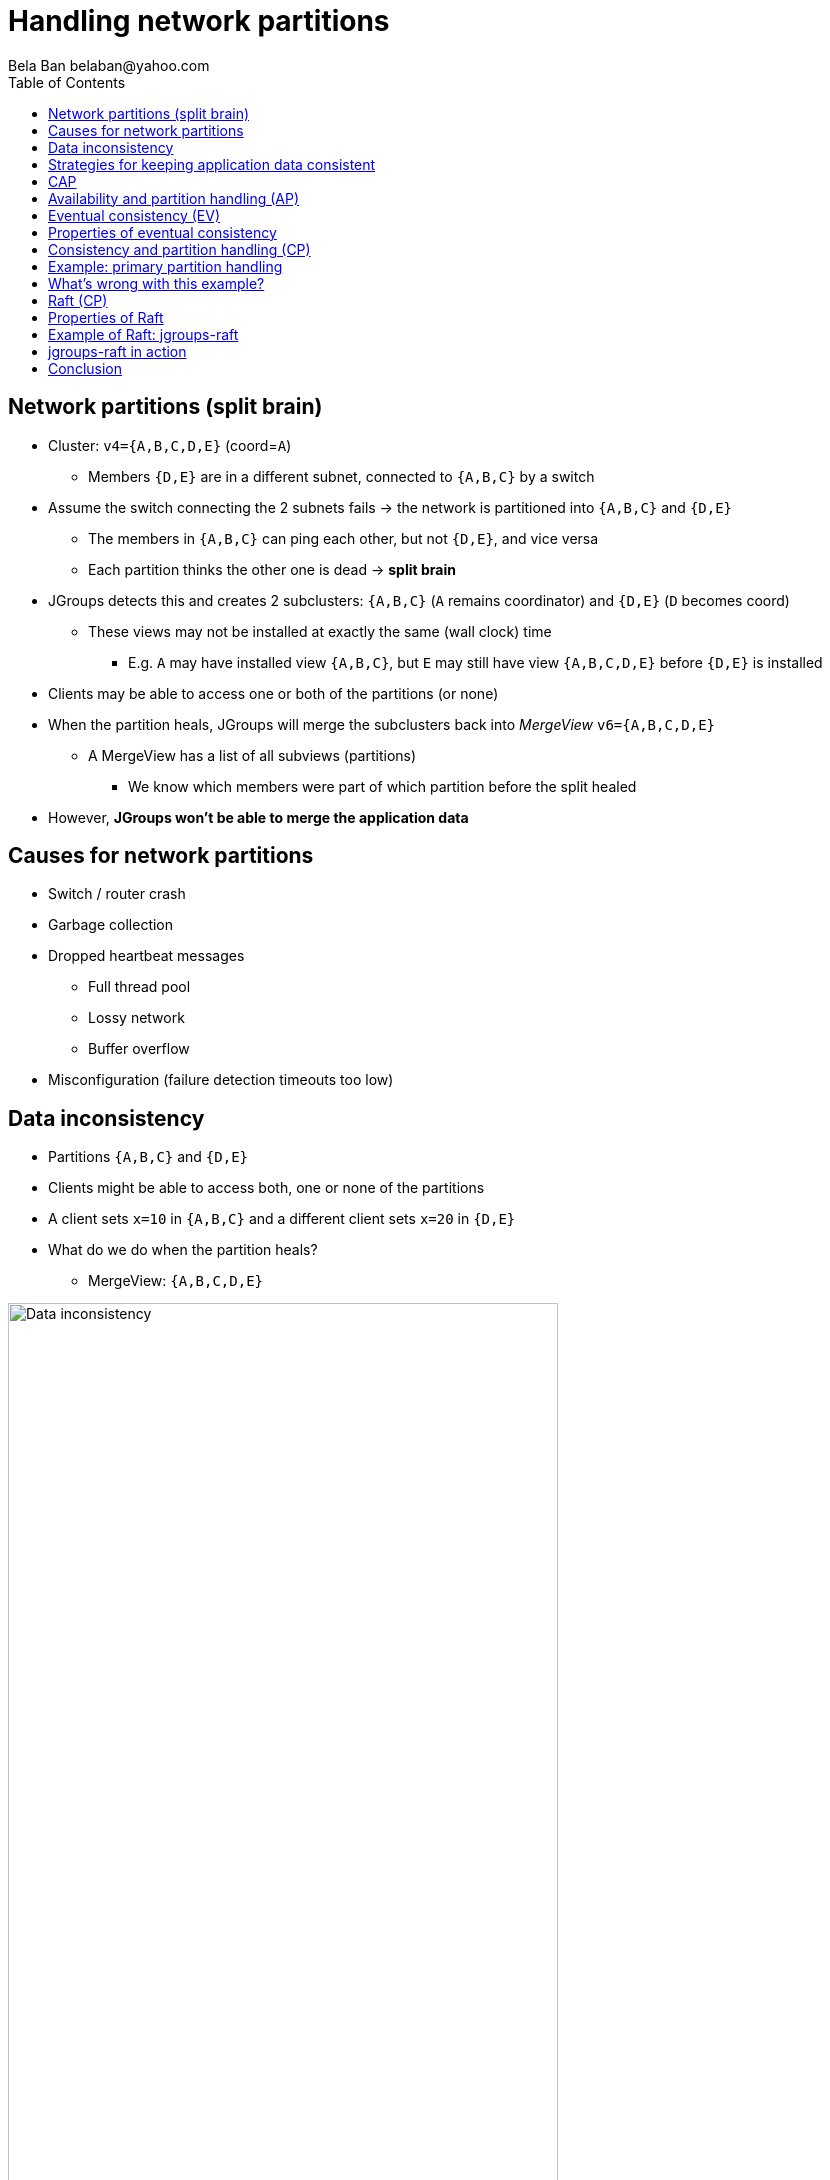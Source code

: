 
Handling network partitions
===========================
:author: Bela Ban belaban@yahoo.com
:backend: deckjs
:deckjs_transition: fade
:navigation:
:deckjs_theme: web-2.0
:deckjs_transition: fade
:goto:
:menu:
:toc:
:status:






Network partitions (split brain)
--------------------------------
* Cluster: `v4={A,B,C,D,E}` (coord=`A`)
** Members `{D,E}` are in a different subnet, connected to `{A,B,C}` by a switch
* Assume the switch connecting the 2 subnets fails -> the network is partitioned into `{A,B,C}` and `{D,E}`
** The members in `{A,B,C}` can ping each other, but not `{D,E}`, and vice versa
** Each partition thinks the other one is dead -> *split brain*
* JGroups detects this and creates 2 subclusters: `{A,B,C}` (`A` remains coordinator) and `{D,E}` (`D` becomes coord)
** These views may not be installed at exactly the same (wall clock) time
*** E.g. `A` may have installed view `{A,B,C}`, but `E` may still have view `{A,B,C,D,E}` before `{D,E}` is installed
* Clients may be able to access one or both of the partitions (or none)
* When the partition heals, JGroups will merge the subclusters back into _MergeView_ `v6={A,B,C,D,E}`
** A MergeView has a list of all subviews (partitions)
*** We know which members were part of which partition before the split healed
* However, *JGroups won't be able to merge the application data*


Causes for network partitions
-----------------------------
* Switch / router crash
* Garbage collection
* Dropped heartbeat messages
** Full thread pool
** Lossy network
** Buffer overflow
* Misconfiguration (failure detection timeouts too low)


Data inconsistency
------------------
* Partitions `{A,B,C}` and `{D,E}`
* Clients might be able to access both, one or none of the partitions
* A client sets `x=10` in `{A,B,C}` and a different client sets `x=20` in `{D,E}`
* What do we do when the partition heals?
** MergeView: `{A,B,C,D,E}`

image::../images/NetworkPartition.png[Data inconsistency,width="80%",align=left,valign=top]



Strategies for keeping application data consistent
--------------------------------------------------
* Basically 2 strategies:
. Merge the divergent data
** Decide whether `x` should be `10` or `20` in all members of the merged view
** How?
*** Timestamps? Counters?
. Prevent divergent data altogether
** Prevent clients from writing to either partition, or
** Clients can only write to the majority partition `{A,B,C}`


CAP
---
* **C**onsistency, **A**vailability, **P**artition handling
* CAP: either CP or AP (P can never be forfeited as partitions do happen)
* AP: availability & partition handling
** The system is always available
** The system may not always be consistent
** Eventual consistency: possibility to see stale data but eventual convergence of data
** Example: Amazon's Dynamo
* CP: consistency & partition handling
** The system is always consistent
** The system may not be available all the time
** Example: Raft (jgroups-raft)



Availability and partition handling (AP)
----------------------------------------
* All partitions are allowed to make progress (read-write)
* Partitions can diverge if the same data is modified in different partitions
* When the network partition heals, data has to be merged
* Merge strategies:
** Timestamps, physical time, logical clocks
** Member precedence
** Causal vectors (*eventual consistency*)
*** Has to contact application if data collision cannot be resolved automatically
* Advantage: system is always available and accepts writes
* Disadvantage: merging data can be hard (and we may have to consult the application)



Eventual consistency (EV)
-------------------------
* "Dynamo: Amazon's Highly Available Key-Value Store"
** http://www.allthingsdistributed.com/files/amazon-dynamo-sosp2007.pdf
* Each data has a version and a vector clock (array of members plus update count)
* A write updates the vector at the member which performed the write, e.g.:
** `x=10 (v26) A[3], B[2], C[1]` // 3 updates from A, 1 from C and 2 from B
** `x=20 (v27) A[3], B[3], C[1]` // successor to `v26`, B made one more update
* If a vector clock `V2` has the same fields as `V1` and all values are smaller or equal, then `V2` is causally
  related to `V1` (ancestor) and `V1` can be dropped. `v26` above is an ancestor to `v27`
* Otherwise, two vectors are parallel and a read needs to reconcile them:
** `x=10 (v14) A[2], B[3], C[1]`
** `x=20 (v17) A[2], B[2], C[2]`
*** Here, neither vector is a descendent of the other, and therefore, the client needs to be asked for the correct
    value (`x=10` or `x=20`).


Properties of eventual consistency
----------------------------------
* Available even during network partitions (AP)
* Reads and writes always succeed
* Reads may have to ask the client to reconcile divergent data (callback or policy to handle collisions)
* Reading stale data is possible




Consistency and partition handling (CP)
---------------------------------------
* Only the majority partition is allowed to perform reads and writes
** Majority: `N/2+1`
* The majority partition can also be defined differently as long as the decision is deterministic
   (only one majority partition), e.g.
** A given node needs to be present
** Access to a given resource (e.g. DB)
*** Whoever has access to the DB is allowed to write, others shut down or become read-only
* A minority partition rejects client access (stale reads might be allowed)
* Advantage: no merging of data; the data in the majority partition is authoritative
* Disadvantages
** System unavailable when no majority
** Adding / removing members is a bit more involved


Example: primary partition handling
-----------------------------------

[source,java]
-----
static final int majority=3;
boolean is_primary;

public void viewAccepted(View new_view) {
    int size=new_view.size();
    if(is_primary) {
        if(size < majority) {
            is_primary=false;
            // go into read-only mode (or reject all requests)
        }
    }
    else {
        if(size >= majority) {
            is_primary=true;
            // 1. go into read-write mode
            // 2. overwrite state with state from primary partition
        }
    }
}
-----
* A cluster becomes a primary partition as soon as it has `majority` members
* A read-only, non-primary partition exists when the view size drops below `majority` members



What's wrong with this example?
-------------------------------
(Apart from starting more than 5 members. Assume we can only start a max of 5)

* Views are not installed synchronously in all members, example:
** There's a partition between `{A,B}` and `{C,D,E}`
** At `T500`, failure detection in `{C,D,E}` detects connectivity problems, excludes `A` and `B` and installs view
  `{C,D,E}`
*** `{C,D,E}` continues to be the primary partition and accepts write requests
** At `T800`, view `{A,B}` is installed in `A` and `B`; its members are not in the primary partition anymore,
   and write requests are therefore rejected
** However, for 300ms, `A` and `B` continued to accept write requests, and both partitions were primary partitions!


Raft (CP)
---------
* Replicated state machine
* Diego Ongaro's PhD thesis: https://github.com/ongardie/dissertation#readme
* Cluster with a fixed max number of members (additions/removals are possible, but omitted here)
* An *election protocol* elects a *leader*; everybody else is a *participant*
* A request is forwarded to the leader
* The leader computes the log index and broadcasts the request to all members and waits for acks
* Each member appends the received request at the given index and sends an ack to the leader
* The leader commits the element as soon as it has received a majority of acks and then broadcasts a commit message
* Everybody commits on reception of the commit message
** _Committing_ means taking the log entries from the last known commit index up to the current commit index and
   applying them to a state machine, e.g. a replicated hashmap. Log entries could be puts, removes, or even gets


Properties of Raft
------------------
* All progress is made through majority agreement
** If a majority agreed on a value, that log entry can never be changed (a bit like blockchain), even if the leader
   changed
* Leader election is also by majority: this prevents having more than 1 leader at any given time
* If we have less than `N/2+1` members:
** No leader can be elected (unless a leader is already present)
** No entries can be committed: writes fail (they're appended to the log, but cannot be committed). A non-committed
   entry can still be overwritten by entries from a new leader. *Only committed entries cannot be overwritten*.




Example of Raft: jgroups-raft
-----------------------------
* Implementation pretty close to the Raft dissertation
* https://github.com/belaban/jgroups-raft
* jgroups-raft = JGroups + a few protocols (`RAFT`, `ELECTION` etc) + a few utility classes (`RaftHandle`)

image::../images/jgroups-raft.png["Architecture of jgroups-raft,align=left,valign=top,width="80%"]


jgroups-raft in action
----------------------
* Prerequisite: download and compile jgroups-raft:
** `git clone https://github.com/belaban/jgroups-raft.git ; cd jgroups-raft ; ant`
* Config: `jgroups-raft/conf/raft.xml`
* Start 3 members in separate shells:
** `bin/rsm.sh -name A`
** `bin/rsm.sh -name B`
** `bin/rsm.sh -name C`
* Add a few key/value pairs to the replicated state machine (`[1]`)
* Check in each process that the values are present
* Look at the log (`[5]`) and the contents (`[4]`)
* Now kill member `A` (the leader)
** Observe that eiher `B` or `C` becomes leader
* Add a few key/value pairs -> they're added to `B` and `C`
* Verify that `last-applied` and `commit-log` are the same
* Now kill the participant
* Try adding values:
** There's a TimeoutException
** Observe that `last-applied` is higher than `commit-index`
* Start the second member again
** Observe that `last-applied` and `commit-index` are the same in both members
* Start the third member -> it will also get updated and now all 3 members have the same state and log


Conclusion
----------
* Be aware of the tradeoffs between availability and consistency
* What does your application require?
* JGroups by default provides availability (AP), but does not implement eventual consistency (EC)
** EC can be implemented higher up the stack, e.g. in a replicated cache
* JGroups can be configured to provide consistency (CP) with jgroups-raft








